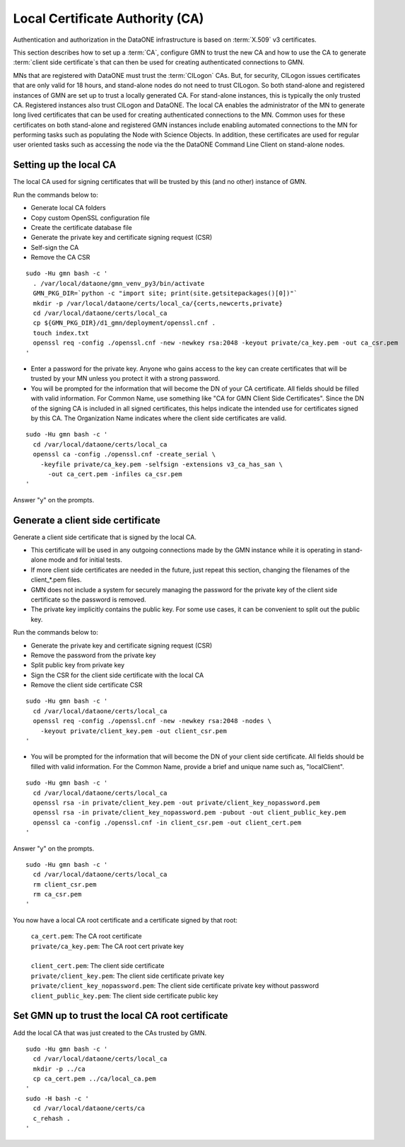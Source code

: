 Local Certificate Authority (CA)
================================

Authentication and authorization in the DataONE infrastructure is based on
:term:`X.509` v3 certificates.

This section describes how to set up a :term:`CA`, configure GMN to trust the new CA and how to use the CA to generate :term:`client side certificate`\ s that can then be used for creating authenticated connections to GMN.

MNs that are registered with DataONE must trust the :term:`CILogon` CAs. But, for security, CILogon issues certificates that are only valid for 18 hours, and stand-alone nodes do not need to trust CILogon. So both stand-alone and registered instances of GMN are set up to trust a locally generated CA. For stand-alone instances, this is typically the only trusted CA. Registered instances also trust CILogon and DataONE. The local CA enables the administrator of the MN to generate long lived certificates that can be used for creating authenticated connections to the MN. Common uses for these certificates on both stand-alone and registered GMN instances include enabling automated connections to the MN for performing tasks such as populating the Node with Science Objects. In addition, these certificates are used for regular user oriented tasks such as accessing the node via the the DataONE Command Line Client on stand-alone nodes.


Setting up the local CA
~~~~~~~~~~~~~~~~~~~~~~~

The local CA used for signing certificates that will be trusted by this (and no other) instance of GMN.

Run the commands below to:

* Generate local CA folders
* Copy custom OpenSSL configuration file
* Create the certificate database file
* Generate the private key and certificate signing request (CSR)
* Self-sign the CA
* Remove the CA CSR

.. _clip1:

::

  sudo -Hu gmn bash -c '
    . /var/local/dataone/gmn_venv_py3/bin/activate
    GMN_PKG_DIR=`python -c "import site; print(site.getsitepackages()[0])"`
    mkdir -p /var/local/dataone/certs/local_ca/{certs,newcerts,private}
    cd /var/local/dataone/certs/local_ca
    cp ${GMN_PKG_DIR}/d1_gmn/deployment/openssl.cnf .
    touch index.txt
    openssl req -config ./openssl.cnf -new -newkey rsa:2048 -keyout private/ca_key.pem -out ca_csr.pem
  '

.. raw:: html

  <button class="btn" data-clipboard-target="#clip1">Copy</button>
..

* Enter a password for the private key. Anyone who gains access to the key can create certificates that will be trusted by your MN unless you protect it with   a strong password.

* You will be prompted for the information that will become the DN of your CA certificate. All fields should be filled with valid information. For Common Name, use something like "CA for GMN Client Side Certificates". Since the DN of the signing CA is included in all signed certificates, this helps indicate the intended use for certificates signed by this CA. The Organization Name indicates where the client side certificates are valid.

.. _clip2:

::

  sudo -Hu gmn bash -c '
    cd /var/local/dataone/certs/local_ca
    openssl ca -config ./openssl.cnf -create_serial \
      -keyfile private/ca_key.pem -selfsign -extensions v3_ca_has_san \
        -out ca_cert.pem -infiles ca_csr.pem
  '

.. raw:: html

  <button class="btn" data-clipboard-target="#clip2">Copy</button>
..

Answer "y" on the prompts.



Generate a client side certificate
~~~~~~~~~~~~~~~~~~~~~~~~~~~~~~~~~~

Generate a client side certificate that is signed by the local CA.

* This certificate will be used in any outgoing connections made by the GMN instance while it is operating in stand-alone mode and for initial tests.

* If more client side certificates are needed in the future, just repeat this section, changing the filenames of the client_*.pem files.

* GMN does not include a system for securely managing the password for the private key of the client side certificate so the password is removed.

* The private key implicitly contains the public key. For some use cases, it can be convenient to split out the public key.

Run the commands below to:

* Generate the private key and certificate signing request (CSR)
* Remove the password from the private key
* Split public key from private key
* Sign the CSR for the client side certificate with the local CA
* Remove the client side certificate CSR

.. _clip3:

::

  sudo -Hu gmn bash -c '
    cd /var/local/dataone/certs/local_ca
    openssl req -config ./openssl.cnf -new -newkey rsa:2048 -nodes \
      -keyout private/client_key.pem -out client_csr.pem
  '

.. raw:: html

  <button class="btn" data-clipboard-target="#clip3">Copy</button>
..

* You will be prompted for the information that will become the DN of your client side certificate. All fields should be filled with valid information. For the Common Name, provide a brief and unique name such as, "localClient".

.. _clip4:

::

  sudo -Hu gmn bash -c '
    cd /var/local/dataone/certs/local_ca
    openssl rsa -in private/client_key.pem -out private/client_key_nopassword.pem
    openssl rsa -in private/client_key_nopassword.pem -pubout -out client_public_key.pem
    openssl ca -config ./openssl.cnf -in client_csr.pem -out client_cert.pem
  '

.. raw:: html

  <button class="btn" data-clipboard-target="#clip4">Copy</button>
..

Answer "y" on the prompts.

.. _clip5:

::

  sudo -Hu gmn bash -c '
    cd /var/local/dataone/certs/local_ca
    rm client_csr.pem
    rm ca_csr.pem
  '

.. raw:: html

  <button class="btn" data-clipboard-target="#clip5">Copy</button>
..

You now have a local CA root certificate and a certificate signed by that root:

  | ``ca_cert.pem``: The CA root certificate
  | ``private/ca_key.pem``: The CA root cert private key
  |
  | ``client_cert.pem``: The client side certificate
  | ``private/client_key.pem``: The client side certificate private key
  | ``private/client_key_nopassword.pem``: The client side certificate private key without password
  | ``client_public_key.pem``: The client side certificate public key


Set GMN up to trust the local CA root certificate
~~~~~~~~~~~~~~~~~~~~~~~~~~~~~~~~~~~~~~~~~~~~~~~~~

Add the local CA that was just created to the CAs trusted by GMN.

.. _clip6:

::

  sudo -Hu gmn bash -c '
    cd /var/local/dataone/certs/local_ca
    mkdir -p ../ca
    cp ca_cert.pem ../ca/local_ca.pem
  '
  sudo -H bash -c '
    cd /var/local/dataone/certs/ca
    c_rehash .
  '
.. raw:: html

  <button class="btn" data-clipboard-target="#clip6">Copy</button>
..
